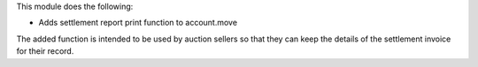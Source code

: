 This module does the following:

- Adds settlement report print function to account.move

The added function is intended to be used by auction sellers so that they can keep
the details of the settlement invoice for their record.
